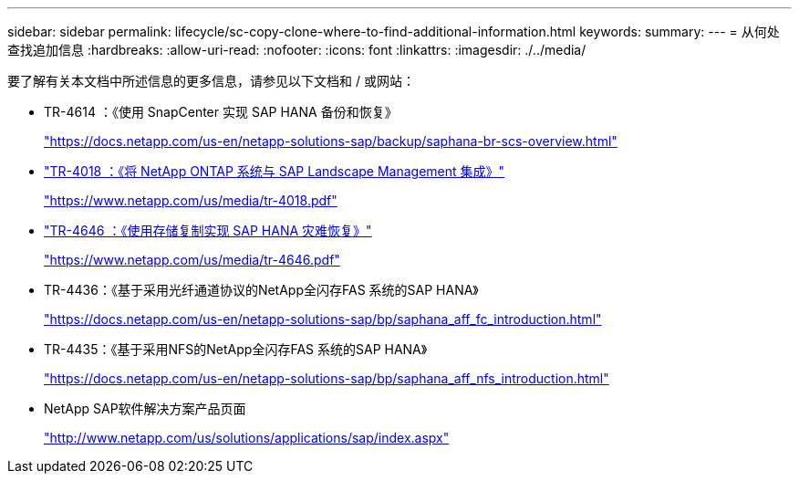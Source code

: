 ---
sidebar: sidebar 
permalink: lifecycle/sc-copy-clone-where-to-find-additional-information.html 
keywords:  
summary:  
---
= 从何处查找追加信息
:hardbreaks:
:allow-uri-read: 
:nofooter: 
:icons: font
:linkattrs: 
:imagesdir: ./../media/


[role="lead"]
要了解有关本文档中所述信息的更多信息，请参见以下文档和 / 或网站：

* TR-4614 ：《使用 SnapCenter 实现 SAP HANA 备份和恢复》
+
https://docs.netapp.com/us-en/netapp-solutions-sap/backup/saphana-br-scs-overview.html["https://docs.netapp.com/us-en/netapp-solutions-sap/backup/saphana-br-scs-overview.html"^]

* https://www.netapp.com/us/media/tr-4018.pdf["TR-4018 ：《将 NetApp ONTAP 系统与 SAP Landscape Management 集成》"^]
+
https://www.netapp.com/us/media/tr-4018.pdf["https://www.netapp.com/us/media/tr-4018.pdf"^]

* https://www.netapp.com/us/media/tr-4646.pdf["TR-4646 ：《使用存储复制实现 SAP HANA 灾难恢复》"^]
+
https://www.netapp.com/us/media/tr-4646.pdf["https://www.netapp.com/us/media/tr-4646.pdf"^]

* TR-4436：《基于采用光纤通道协议的NetApp全闪存FAS 系统的SAP HANA》
+
https://docs.netapp.com/us-en/netapp-solutions-sap/bp/saphana_aff_fc_introduction.html["https://docs.netapp.com/us-en/netapp-solutions-sap/bp/saphana_aff_fc_introduction.html"^]

* TR-4435：《基于采用NFS的NetApp全闪存FAS 系统的SAP HANA》
+
https://docs.netapp.com/us-en/netapp-solutions-sap/bp/saphana_aff_nfs_introduction.html["https://docs.netapp.com/us-en/netapp-solutions-sap/bp/saphana_aff_nfs_introduction.html"^]

* NetApp SAP软件解决方案产品页面
+
http://www.netapp.com/us/solutions/applications/sap/index.aspx["http://www.netapp.com/us/solutions/applications/sap/index.aspx"^]



